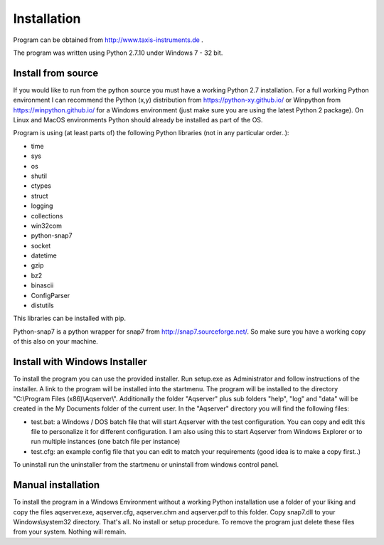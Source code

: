 Installation
============

Program can be obtained from http://www.taxis-instruments.de .

The program was written using Python 2.7.10 under Windows 7 - 32 bit.

Install from source
___________________

If you would like to run from the python source you must have a working Python 2.7 installation. For a full working Python environment I can recommend the Python (x,y) distribution from https://python-xy.github.io/ or Winpython from https://winpython.github.io/ for a Windows environment (just make sure you are using the latest Python 2 package). On Linux and MacOS environments Python should already be installed as part of the OS.

Program is using (at least parts of) the following Python libraries (not in any particular order..):

* time
* sys
* os
* shutil
* ctypes
* struct
* logging
* collections
* win32com
* python-snap7
* socket
* datetime
* gzip
* bz2
* binascii
* ConfigParser
* distutils

This libraries can be installed with pip.

Python-snap7 is a python wrapper for snap7 from http://snap7.sourceforge.net/. So make sure you have a working copy of this also on your machine.

Install with Windows Installer
_________________________________

To install the program you can use the provided installer. Run setup.exe as Administrator and follow instructions of the installer. A link to the program will be installed into the startmenu.
The program will be installed to the directory "C:\\Program Files (x86)\\Aqserver\\". Additionally the folder "Aqserver" plus sub folders "help", "log" and "data" will be created in the My Documents folder of the current user.
In the "Aqserver" directory you will find the following files:

* test.bat: a Windows / DOS batch file that will start Aqserver with the test configuration. You can copy and edit this file to personalize it for different configuration. I am also using this to start Aqserver from Windows Explorer or to run multiple instances (one batch file per instance)
* test.cfg: an example config file that you can edit to match your requirements (good idea is to make a copy first..)


To uninstall run the uninstaller from the startmenu or uninstall from windows control panel.

Manual installation
_______________________

To install the program in a Windows Environment without a working Python installation use a folder of your liking and copy the files aqserver.exe, aqserver.cfg, aqserver.chm and aqserver.pdf to this folder. Copy snap7.dll to your Windows\\system32 directory. That's all. No install or setup procedure.
To remove the program just delete these files from your system. Nothing will remain.
